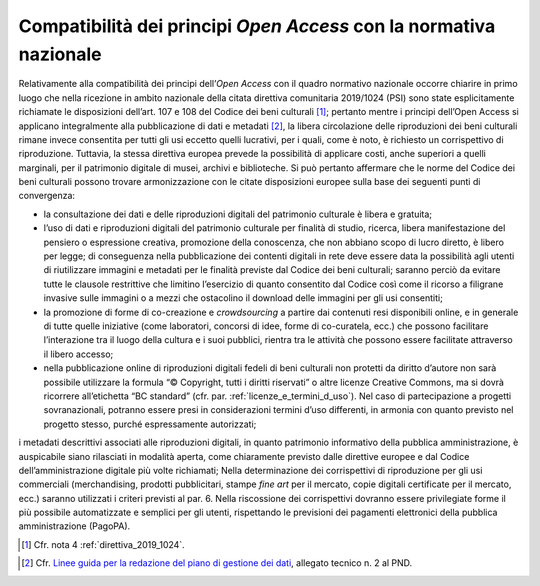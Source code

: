 Compatibilità dei principi *Open Access* con la normativa nazionale
===================================================================

Relativamente alla compatibilità dei principi dell’*Open Access* con
il quadro normativo nazionale occorre chiarire in primo luogo che nella
ricezione in ambito nazionale della citata direttiva comunitaria
2019/1024 (PSI) sono state esplicitamente richiamate le disposizioni
dell’art. 107 e 108 del Codice dei beni culturali [1]_; pertanto mentre
i principi dell’Open Access si applicano integralmente alla
pubblicazione di dati e metadati [2]_, la libera circolazione delle
riproduzioni dei beni culturali rimane invece consentita per tutti gli
usi eccetto quelli lucrativi, per i quali, come è noto, è richiesto un
corrispettivo di riproduzione. Tuttavia, la stessa direttiva europea
prevede la possibilità di applicare costi, anche superiori a quelli
marginali, per il patrimonio digitale di musei, archivi e biblioteche.
Si può pertanto affermare che le norme del Codice dei beni culturali
possono trovare armonizzazione con le citate disposizioni europee sulla
base dei seguenti punti di convergenza:

-  la consultazione dei dati e delle riproduzioni digitali del
   patrimonio culturale è libera e gratuita;

-  l’uso di dati e riproduzioni digitali del patrimonio culturale per
   finalità di studio, ricerca, libera manifestazione del pensiero o
   espressione creativa, promozione della conoscenza, che non abbiano
   scopo di lucro diretto, è libero per legge; di conseguenza nella
   pubblicazione dei contenti digitali in rete deve essere data la
   possibilità agli utenti di riutilizzare immagini e metadati per le
   finalità previste dal Codice dei beni culturali; saranno perciò da
   evitare tutte le clausole restrittive che limitino l’esercizio di
   quanto consentito dal Codice così come il ricorso a filigrane
   invasive sulle immagini o a mezzi che ostacolino il download delle
   immagini per gli usi consentiti;

-  la promozione di forme di co-creazione e *crowdsourcing* a partire
   dai contenuti resi disponibili online, e in generale di tutte quelle
   iniziative (come laboratori, concorsi di idee, forme di co-curatela,
   ecc.) che possono facilitare l’interazione tra il luogo della cultura
   e i suoi pubblici, rientra tra le attività che possono essere
   facilitate attraverso il libero accesso;

-  nella pubblicazione online di riproduzioni digitali fedeli di beni
   culturali non protetti da diritto d’autore non sarà possibile
   utilizzare la formula “© Copyright, tutti i diritti riservati” o
   altre licenze Creative Commons, ma si dovrà ricorrere all’etichetta
   “BC standard” (cfr. par. :ref:`licenze_e_termini_d_uso`). Nel caso di partecipazione a progetti
   sovranazionali, potranno essere presi in considerazioni termini d’uso
   differenti, in armonia con quanto previsto nel progetto stesso,
   purché espressamente autorizzati;

i metadati descrittivi associati alle riproduzioni digitali, in quanto
patrimonio informativo della pubblica amministrazione, è auspicabile
siano rilasciati in modalità aperta, come chiaramente previsto dalle
direttive europee e dal Codice dell’amministrazione digitale più volte
richiamati; Nella determinazione dei corrispettivi di riproduzione per
gli usi commerciali (merchandising, prodotti pubblicitari, stampe *fine
art* per il mercato, copie digitali certificate per il mercato, ecc.)
saranno utilizzati i criteri previsti al par. 6. Nella riscossione dei
corrispettivi dovranno essere privilegiate forme il più possibile
automatizzate e semplici per gli utenti, rispettando le previsioni dei
pagamenti elettronici della pubblica amministrazione (PagoPA).

.. [1] Cfr. nota 4 :ref:`direttiva_2019_1024`.

.. _Linee guida per la redazione del piano di gestione dei dati: https://docs.italia.it/italia/icdp/icdp-pnd-dmp-docs/
.. [2] Cfr. `Linee guida per la redazione del piano di gestione dei dati`_, allegato tecnico n. 2 al PND.
